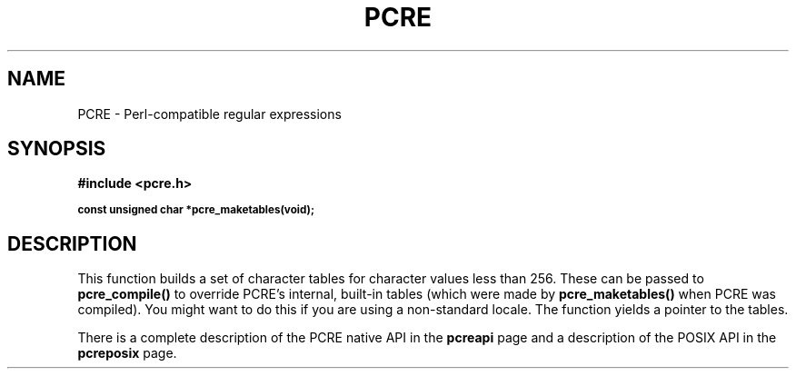 .TH PCRE 3
.SH NAME
PCRE - Perl-compatible regular expressions
.SH SYNOPSIS
.rs
.sp
.B #include <pcre.h>
.PP
.SM
.br
.B const unsigned char *pcre_maketables(void);
.
.SH DESCRIPTION
.rs
.sp
This function builds a set of character tables for character values less than
256. These can be passed to \fBpcre_compile()\fP to override PCRE's internal,
built-in tables (which were made by \fBpcre_maketables()\fP when PCRE was
compiled). You might want to do this if you are using a non-standard locale.
The function yields a pointer to the tables.
.P
There is a complete description of the PCRE native API in the
.\" HREF
\fBpcreapi\fP
.\"
page and a description of the POSIX API in the
.\" HREF
\fBpcreposix\fP
.\"
page.
